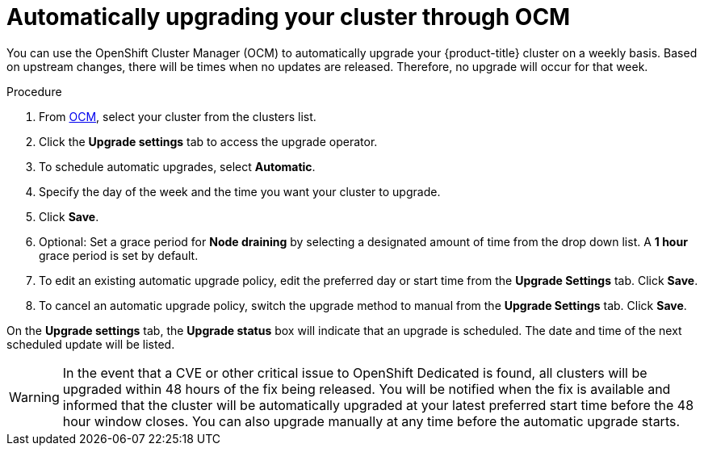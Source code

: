 
// Module included in the following assemblies:
//
// * assemblies/upgrades.adoc

[id="upgrade-auto_{context}"]

= Automatically upgrading your cluster through OCM


You can use the OpenShift Cluster Manager (OCM) to automatically upgrade your {product-title} cluster on a weekly basis. Based on upstream changes, there will be times when no updates are released. Therefore, no upgrade will occur for that week.

.Procedure

. From link:https://cloud.redhat.com/openshift[OCM], select your cluster from the clusters list.

. Click the *Upgrade settings* tab to access the upgrade operator.

. To schedule automatic upgrades, select *Automatic*.

. Specify the day of the week and the time you want your cluster to upgrade.

. Click *Save*.

. Optional: Set a grace period for *Node draining* by selecting a designated amount of time from the drop down list. A *1 hour* grace period is set by default.

. To edit an existing automatic upgrade policy, edit the preferred day or start time from the *Upgrade Settings* tab. Click *Save*.

. To cancel an automatic upgrade policy, switch the upgrade method to manual from the *Upgrade Settings* tab. Click *Save*.

On the *Upgrade settings* tab, the *Upgrade status* box will indicate that an upgrade is scheduled. The date and time of the next scheduled update will be listed.

[WARNING]
====
In the event that a CVE or other critical issue to OpenShift Dedicated is found, all clusters will be upgraded within 48 hours of the fix being released. You will be notified when the fix is available and informed that the cluster will be automatically upgraded at your latest preferred start time before the 48 hour window closes. You can also upgrade manually at any time before the automatic upgrade starts.
====
